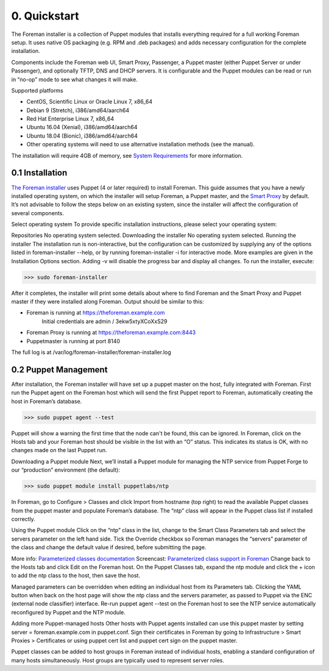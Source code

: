 0. Quickstart
=============

The Foreman installer is a collection of Puppet modules
that installs everything required for a full working Foreman
setup. It uses native OS packaging (e.g. RPM and .deb packages)
and adds necessary configuration for the complete installation.

Components include the Foreman web UI, Smart Proxy, Passenger,
a Puppet master (either Puppet Server or under Passenger), and
optionally TFTP, DNS and DHCP servers. It is configurable and
the Puppet modules can be read or run in “no-op” mode to see
what changes it will make.

Supported platforms

* CentOS, Scientific Linux or Oracle Linux 7, x86_64
* Debian 9 (Stretch), i386/amd64/aarch64
* Red Hat Enterprise Linux 7, x86_64
* Ubuntu 16.04 (Xenial), i386/amd64/aarch64
* Ubuntu 18.04 (Bionic), i386/amd64/aarch64
* Other operating systems will need to use alternative installation methods (see the manual).

The installation will require 4GB of memory, see `System Requirements <https://www.theforeman.org/manuals/1.21/index.html#3.1SystemRequirements>`_ for more information.

0.1 Installation
----------------

`The Foreman installer <https://www.theforeman.org/manuals/1.21/index.html#3.2ForemanInstaller>`_ uses Puppet (4 or later required) to
install Foreman. This guide assumes that you have a newly
installed operating system, on which the installer will
setup Foreman, a Puppet master, and the `Smart Proxy <https://www.theforeman.org/manuals/1.21/index.html#4.3SmartProxies>`_ by default.
It’s not advisable to follow the steps below on an existing
system, since the installer will affect the configuration of several components.

Select operating system
To provide specific installation instructions, please select your operating system:

Repositories
No operating system selected.
Downloading the installer
No operating system selected.
Running the installer
The installation run is non-interactive, but the configuration can be customized by supplying any of the options listed in foreman-installer --help, or by running foreman-installer -i for interactive mode. More examples are given in the Installation Options section. Adding -v will disable the progress bar and display all changes. To run the installer, execute:

>>> sudo foreman-installer

After it completes, the installer will print some details about where to find Foreman and the Smart Proxy and Puppet master if they were installed along Foreman. Output should be similar to this:

* Foreman is running at https://theforeman.example.com
    Initial credentials are admin / 3ekw5xtyXCoXxS29
* Foreman Proxy is running at https://theforeman.example.com:8443
* Puppetmaster is running at port 8140

The full log is at /var/log/foreman-installer/foreman-installer.log

0.2 Puppet Management
---------------------

After installation, the Foreman installer will have set up a puppet master on the host, fully integrated with Foreman. First run the Puppet agent on the Foreman host which will send the first Puppet report to Foreman, automatically creating the host in Foreman’s database.

>>> sudo puppet agent --test

Puppet will show a warning the first time that the node can't be found, this can be ignored.
In Foreman, click on the Hosts tab and your Foreman host should be visible in the list with an “O” status. This indicates its status is OK, with no changes made on the last Puppet run.

Downloading a Puppet module
Next, we’ll install a Puppet module for managing the NTP service from Puppet Forge to our “production” environment (the default):

>>> sudo puppet module install puppetlabs/ntp

In Foreman, go to Configure > Classes and click Import from hostname (top right) to read the available Puppet classes from the puppet master and populate Foreman’s database. The “ntp” class will appear in the Puppet class list if installed correctly.

Using the Puppet module
Click on the “ntp” class in the list, change to the Smart Class Parameters tab and select the servers parameter on the left hand side. Tick the Override checkbox so Foreman manages the “servers” parameter of the class and change the default value if desired, before submitting the page.

More info: `Parameterized classes documentation <https://www.theforeman.org/manuals/1.21/index.html#4.2.5ParameterizedClasses>`_
Screencast: `Parameterized class support in Foreman <http://www.youtube.com/watch?v=Ksr0tilbmcc>`_
Change back to the Hosts tab and click Edit on the Foreman host. On the Puppet Classes tab, expand the ntp module and click the + icon to add the ntp class to the host, then save the host.

Managed parameters can be overridden when editing an individual host from its Parameters tab.
Clicking the YAML button when back on the host page will show the ntp class and the servers parameter, as passed to Puppet via the ENC (external node classifier) interface. Re-run puppet agent --test on the Foreman host to see the NTP service automatically reconfigured by Puppet and the NTP module.

Adding more Puppet-managed hosts
Other hosts with Puppet agents installed can use this puppet master by setting server = foreman.example.com in puppet.conf. Sign their certificates in Foreman by going to Infrastructure > Smart Proxies > Certificates or using puppet cert list and puppet cert sign on the puppet master.

Puppet classes can be added to host groups in Foreman instead of individual hosts, enabling a standard configuration of many hosts simultaneously. Host groups are typically used to represent server roles.
